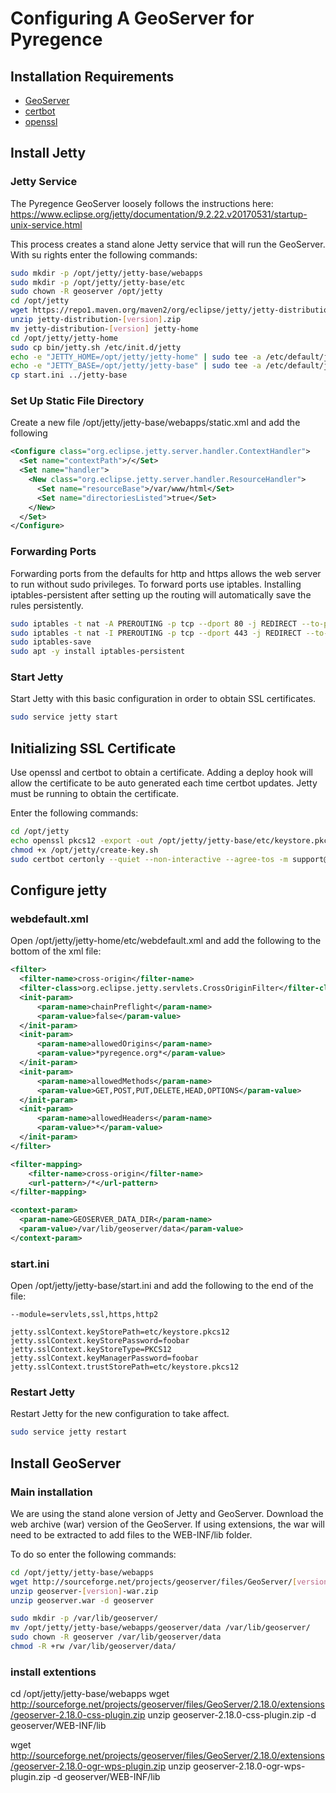 * Configuring A GeoServer for Pyregence

** Installation Requirements

- [[http://geoserver.org/download/][GeoServer]]
- [[https://certbot.eff.org/][certbot]]
- [[https://www.openssl.org/source/][openssl]]

** Install Jetty

*** Jetty Service
The Pyregence GeoServer loosely follows the instructions here:
https://www.eclipse.org/jetty/documentation/9.2.22.v20170531/startup-unix-service.html

This process creates a stand alone Jetty service that will run
the GeoServer. With su rights enter the following commands:

#+begin_src sh
sudo mkdir -p /opt/jetty/jetty-base/webapps
sudo mkdir -p /opt/jetty/jetty-base/etc
sudo chown -R geoserver /opt/jetty
cd /opt/jetty
wget https://repo1.maven.org/maven2/org/eclipse/jetty/jetty-distribution/[version]/jetty-distribution-[version].zip
unzip jetty-distribution-[version].zip
mv jetty-distribution-[version] jetty-home
cd /opt/jetty/jetty-home
sudo cp bin/jetty.sh /etc/init.d/jetty
echo -e "JETTY_HOME=/opt/jetty/jetty-home" | sudo tee -a /etc/default/jetty
echo -e "JETTY_BASE=/opt/jetty/jetty-base" | sudo tee -a /etc/default/jetty
cp start.ini ../jetty-base
#+end_src

*** Set Up Static File Directory

Create a new file /opt/jetty/jetty-base/webapps/static.xml and add the following

#+begin_src xml
<Configure class="org.eclipse.jetty.server.handler.ContextHandler">
  <Set name="contextPath">/</Set>
  <Set name="handler">
    <New class="org.eclipse.jetty.server.handler.ResourceHandler">
      <Set name="resourceBase">/var/www/html</Set>
      <Set name="directoriesListed">true</Set>
    </New>
  </Set>
</Configure>
#+end_src

*** Forwarding Ports

Forwarding ports from the defaults for http and https allows the web server
to run without sudo privileges. To forward ports use iptables. Installing
iptables-persistent after setting up the routing will automatically save
the rules persistently.

#+begin_src sh
sudo iptables -t nat -A PREROUTING -p tcp --dport 80 -j REDIRECT --to-ports 8080
sudo iptables -t nat -I PREROUTING -p tcp --dport 443 -j REDIRECT --to-ports 8443
sudo iptables-save
sudo apt -y install iptables-persistent
#+end_src

*** Start Jetty

Start Jetty with this basic configuration in order to obtain SSL certificates.

#+begin_src sh
sudo service jetty start
#+end_src

** Initializing SSL Certificate

Use openssl and certbot to obtain a certificate.  Adding a deploy hook will
allow the certificate to be auto generated each time certbot updates.  Jetty
must be running to obtain the certificate.

Enter the following commands:

#+begin_src sh
cd /opt/jetty
echo openssl pkcs12 -export -out /opt/jetty/jetty-base/etc/keystore.pkcs12 -in /etc/letsencrypt/live/data.pyregence.org/fullchain.pem -inkey /etc/letsencrypt/live/data.pyregence.org/privkey.pem -passout pass:foobar >> /opt/jetty/create-key.sh
chmod +x /opt/jetty/create-key.sh
sudo certbot certonly --quiet --non-interactive --agree-tos -m support@sig-gis.com --webroot -w /var/www/html -d data.pyregence.org --deploy-hook /opt/jetty/create-key.sh
#+end_src

** Configure jetty

*** webdefault.xml

Open /opt/jetty/jetty-home/etc/webdefault.xml and add the following to the
bottom of the xml file:

#+begin_src xml
<filter>
  <filter-name>cross-origin</filter-name>
  <filter-class>org.eclipse.jetty.servlets.CrossOriginFilter</filter-class>
  <init-param>
      <param-name>chainPreflight</param-name>
      <param-value>false</param-value>
  </init-param>
  <init-param>
      <param-name>allowedOrigins</param-name>
      <param-value>*pyregence.org*</param-value>
  </init-param>
  <init-param>
      <param-name>allowedMethods</param-name>
      <param-value>GET,POST,PUT,DELETE,HEAD,OPTIONS</param-value>
  </init-param>
  <init-param>
      <param-name>allowedHeaders</param-name>
      <param-value>*</param-value>
  </init-param>
</filter>

<filter-mapping>
    <filter-name>cross-origin</filter-name>
    <url-pattern>/*</url-pattern>
</filter-mapping>

<context-param>
  <param-name>GEOSERVER_DATA_DIR</param-name>
  <param-value>/var/lib/geoserver/data</param-value>
</context-param>
#+end_src

*** start.ini

Open /opt/jetty/jetty-base/start.ini and add the following to the end of the
file:

#+begin_src
--module=servlets,ssl,https,http2

jetty.sslContext.keyStorePath=etc/keystore.pkcs12
jetty.sslContext.keyStorePassword=foobar
jetty.sslContext.keyStoreType=PKCS12
jetty.sslContext.keyManagerPassword=foobar
jetty.sslContext.trustStorePath=etc/keystore.pkcs12
#+end_src

*** Restart Jetty
Restart Jetty for the new configuration to take affect.

#+begin_src sh
sudo service jetty restart
#+end_src

** Install GeoServer

*** Main installation

We are using the stand alone version of Jetty and GeoServer.  Download the
web archive (war) version of the GeoServer.  If using extensions, the war will
need to be extracted to add files to the WEB-INF/lib folder.

To do so enter the following commands:

#+begin_src sh
cd /opt/jetty/jetty-base/webapps
wget http://sourceforge.net/projects/geoserver/files/GeoServer/[version]/geoserver-[version]-war.zip
unzip geoserver-[version]-war.zip
unzip geoserver.war -d geoserver

sudo mkdir -p /var/lib/geoserver/
mv /opt/jetty/jetty-base/webapps/geoserver/data /var/lib/geoserver/
sudo chown -R geoserver /var/lib/geoserver/data
chmod -R +rw /var/lib/geoserver/data/
#+end_src

*** install extentions
cd /opt/jetty/jetty-base/webapps
wget http://sourceforge.net/projects/geoserver/files/GeoServer/2.18.0/extensions/geoserver-2.18.0-css-plugin.zip
unzip geoserver-2.18.0-css-plugin.zip -d geoserver/WEB-INF/lib

wget http://sourceforge.net/projects/geoserver/files/GeoServer/2.18.0/extensions/geoserver-2.18.0-ogr-wps-plugin.zip
unzip geoserver-2.18.0-ogr-wps-plugin.zip -d geoserver/WEB-INF/lib
